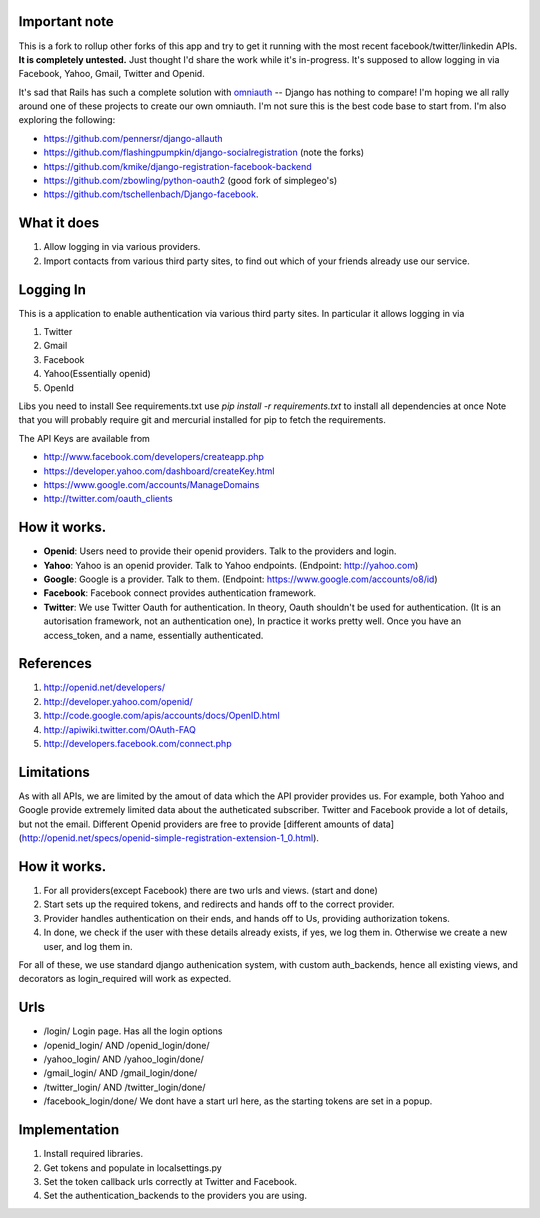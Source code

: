 Important note
--------------
This is a fork to rollup other forks of this app and try to get it running with the most recent facebook/twitter/linkedin APIs. **It is completely untested.**  Just thought I'd share the work while it's in-progress. It's supposed to allow logging in via Facebook, Yahoo, Gmail, Twitter and Openid.

It's sad that Rails has such a complete solution with `omniauth <https://github.com/intridea/omniauth/wiki>`_ -- Django has nothing to compare! I'm hoping we all rally around one of these projects to create our own omniauth. I'm not sure this is the best code base to start from. I'm also exploring the following:

* https://github.com/pennersr/django-allauth
* https://github.com/flashingpumpkin/django-socialregistration (note the forks) 
* https://github.com/kmike/django-registration-facebook-backend
* https://github.com/zbowling/python-oauth2 (good fork of simplegeo's) 
* https://github.com/tschellenbach/Django-facebook. 

What it does
------------

#. Allow logging in via various providers.
#. Import contacts from various third party sites, to find out which of your
   friends already use our service.

Logging In
----------

This is a application to enable authentication via various third party sites.
In particular it allows logging in via

#. Twitter
#. Gmail
#. Facebook
#. Yahoo(Essentially openid)
#. OpenId

Libs you need to install
See requirements.txt
use `pip install -r requirements.txt` to install all dependencies at once
Note that you will probably require git and mercurial installed for pip to
fetch the requirements.

The API Keys are available from

* http://www.facebook.com/developers/createapp.php 
* https://developer.yahoo.com/dashboard/createKey.html
* https://www.google.com/accounts/ManageDomains
* http://twitter.com/oauth_clients 

How it works.
--------------

* **Openid**: Users need to provide their openid providers. Talk to the providers and
  login.
* **Yahoo**: Yahoo is an openid provider. Talk to Yahoo endpoints. (Endpoint: http://yahoo.com)
* **Google**: Google is a provider. Talk to them. (Endpoint: https://www.google.com/accounts/o8/id)
* **Facebook**: Facebook connect provides authentication framework.
* **Twitter**: We use Twitter Oauth for authentication. In theory, Oauth shouldn't be
  used for authentication. (It is an autorisation framework, not an authentication one),
  In practice it works pretty well. Once you have an access_token, and a name, essentially
  authenticated.

References
----------

#. http://openid.net/developers/
#. http://developer.yahoo.com/openid/
#. http://code.google.com/apis/accounts/docs/OpenID.html
#. http://apiwiki.twitter.com/OAuth-FAQ
#. http://developers.facebook.com/connect.php

Limitations
------------

As with all APIs, we are limited by the amout of data which the API provider
provides us. For example, both Yahoo and Google provide extremely limited data
about the autheticated subscriber. Twitter and Facebook provide a lot of details,
but not the email. Different Openid providers are free to provide [different
amounts of data](http://openid.net/specs/openid-simple-registration-extension-1_0.html).

How it works.
--------------

#. For all providers(except Facebook) there are two urls and views. (start and done)
#. Start sets up the required tokens, and redirects and hands off to the correct
   provider.
#. Provider handles authentication on their ends, and hands off to Us, providing
   authorization tokens.
#. In done, we check if the user with these details already exists, if yes, we
   log them in. Otherwise we create a new user, and log them in.

For all of these, we use standard django authenication system, with custom
auth_backends, hence all existing views, and decorators as login_required
will work as expected.

Urls
-----

* /login/ Login page. Has all the login options
* /openid_login/ AND /openid_login/done/
* /yahoo_login/ AND /yahoo_login/done/
* /gmail_login/ AND /gmail_login/done/
* /twitter_login/ AND /twitter_login/done/
* /facebook_login/done/ We dont have a start url here, as the starting tokens are
  set in a popup.

Implementation
---------------

#. Install required libraries.
#. Get tokens and populate in localsettings.py
#. Set the token callback urls correctly at Twitter and Facebook.
#. Set the authentication_backends to the providers you are using.
